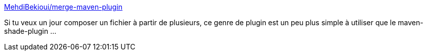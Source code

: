 :jbake-type: post
:jbake-status: published
:jbake-title: MehdiBekioui/merge-maven-plugin
:jbake-tags: maven,plugin,build,_mois_janv.,_année_2020
:jbake-date: 2020-01-23
:jbake-depth: ../
:jbake-uri: shaarli/1579773298000.adoc
:jbake-source: https://nicolas-delsaux.hd.free.fr/Shaarli?searchterm=https%3A%2F%2Fgithub.com%2FMehdiBekioui%2Fmerge-maven-plugin&searchtags=maven+plugin+build+_mois_janv.+_ann%C3%A9e_2020
:jbake-style: shaarli

https://github.com/MehdiBekioui/merge-maven-plugin[MehdiBekioui/merge-maven-plugin]

Si tu veux un jour composer un fichier à partir de plusieurs, ce genre de plugin est un peu plus simple à utiliser que le maven-shade-plugin ...
